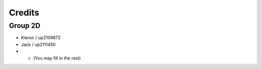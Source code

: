 Credits
=====
.. _credits

Group 2D
~~~~~~~~

- Kieron / up2109872
- Jack / up2111450
- * (You may fill in the rest)
